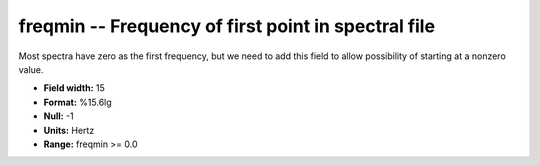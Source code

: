 .. _css3.0-freqmin_attributes:

**freqmin** -- Frequency of first point in spectral file
--------------------------------------------------------

Most spectra have zero as the first frequency, but we
need to add this field to allow possibility of starting
at a nonzero value.

* **Field width:** 15
* **Format:** %15.6lg
* **Null:** -1
* **Units:** Hertz
* **Range:** freqmin >= 0.0
